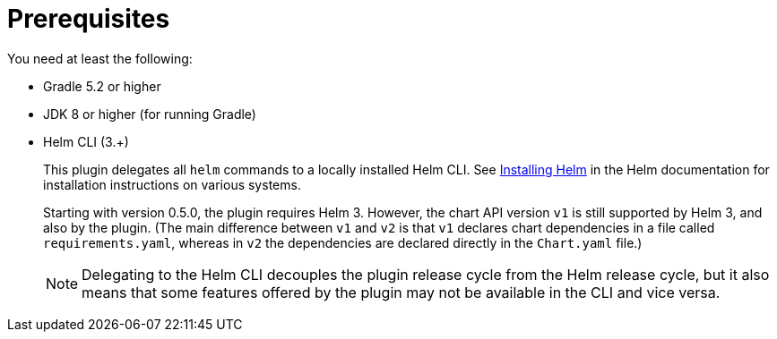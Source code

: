 = Prerequisites

You need at least the following:

* Gradle 5.2 or higher
* JDK 8 or higher (for running Gradle)

* Helm CLI (3.+)
+
This plugin delegates all `helm` commands to a locally installed Helm CLI. See
https://docs.helm.sh/using_helm/#installing-helm[Installing Helm] in the Helm documentation for installation
instructions on various systems.
+
Starting with version 0.5.0, the plugin requires Helm 3. However, the chart API version `v1` is still
supported by Helm 3, and also by the plugin. (The main difference between `v1` and `v2` is that `v1` declares
chart dependencies in a file called `requirements.yaml`, whereas in `v2` the dependencies are declared
directly in the `Chart.yaml` file.)
+
NOTE: Delegating to the Helm CLI decouples the plugin release cycle from the Helm release cycle, but it also
means that some features offered by the plugin may not be available in the CLI and vice versa.
